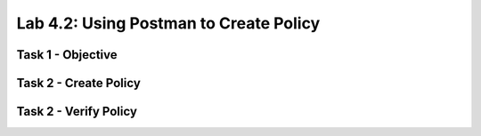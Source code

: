 Lab 4.2: Using Postman to Create Policy
----------------------------------------

Task 1 - Objective
~~~~~~~~~~~~~~~~~~~~~~~~~~~~~~~~~~~~~~~~~~~~~~~~~~~~~

Task 2 - Create Policy
~~~~~~~~~~~~~~~~~~~~~~~~~~~~~~~~~~~~~~~~~~~~~~~~~~~~~

Task 2 - Verify Policy
~~~~~~~~~~~~~~~~~~~~~~~~~~~~~~~~~~~~~~~~~~~~~~~~~~~~~
